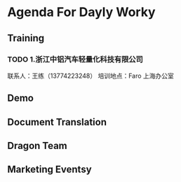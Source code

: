 * Agenda For Dayly Worky
** Training
*** TODO 1.浙江中铝汽车轻量化科技有限公司
     DEADLINE: <2019-06-26 周三 16:00> SCHEDULED: <2019-06-24 周一 09:00>
     联系人：王练（13774223248）
     培训地点：Faro 上海办公室

** Demo
** Document Translation
** Dragon Team
** Marketing Eventsy
